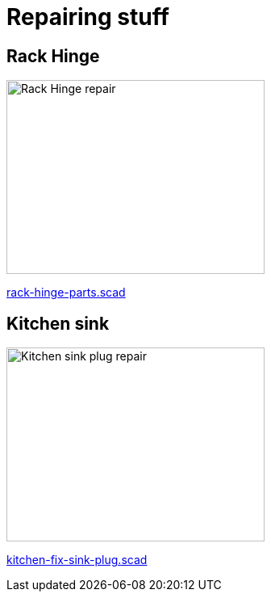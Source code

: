 
= Repairing stuff

== Rack Hinge

image:rack-hinge-parts.png[Rack Hinge repair, 320, 240]

link:rack-hinge-parts.scad[rack-hinge-parts.scad]

== Kitchen sink

image:kitchen-fix-sink-plug.png[Kitchen sink plug repair, 320, 240]

link:kitchen-fix-sink-plug.scad[kitchen-fix-sink-plug.scad]
